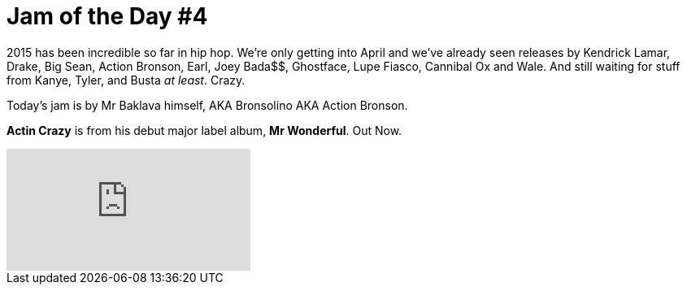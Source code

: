 = Jam of the Day #4	

:hp-tags: music, jotd, rap

2015 has been incredible so far in hip hop. We're only getting into April and we've already seen releases by Kendrick Lamar, Drake, Big Sean, Action Bronson, Earl, Joey Bada$$, Ghostface, Lupe Fiasco, Cannibal Ox and Wale. And still waiting for stuff from Kanye, Tyler, and Busta _at least_. 
Crazy.

Today's jam is by Mr Baklava himself, AKA Bronsolino AKA Action Bronson.
{empty}

*Actin Crazy* is from his debut major label album, *Mr Wonderful*. Out Now. 


video::[debIyWS6Byc][youtube]



